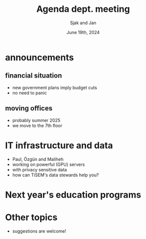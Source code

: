 #+TITLE: Agenda dept. meeting
#+Author: Sjak and Jan
#+Date: June 19th, 2024
#+REVEAL_ROOT: https://cdn.jsdelivr.net/npm/reveal.js
#+Reveal_theme: solarized
#+options: toc:nil num:nil timestamp:nil


* announcements

** financial situation
- new government plans imply budget cuts
- no need to panic

** moving offices
- probably summer 2025
- we move to the 7th floor

* IT infrastructure and data
- Paul, Özgün and Maliheh
- working on powerful (GPU) servers
- with privacy sensitive data
- how can TiSEM's data stewards help you?


* Next year's education programs


* Other topics
- suggestions are welcome!
